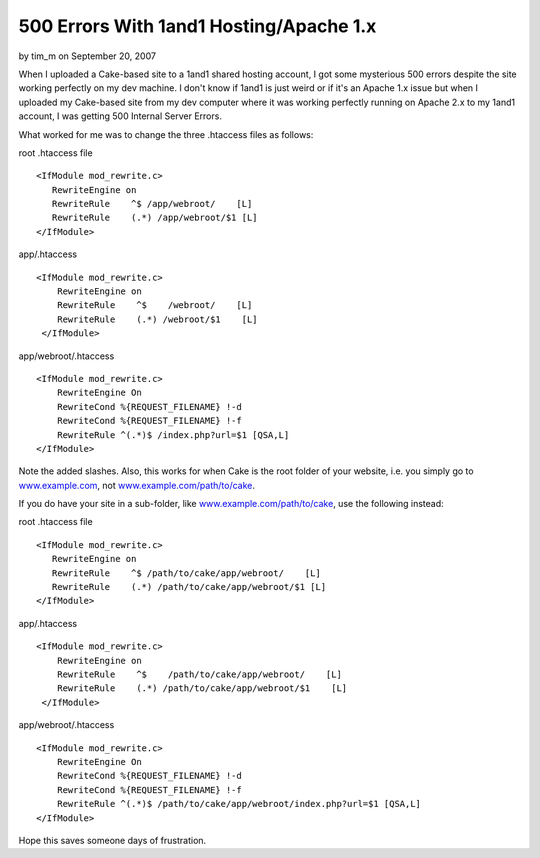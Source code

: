 500 Errors With 1and1 Hosting/Apache 1.x
========================================

by tim_m on September 20, 2007

When I uploaded a Cake-based site to a 1and1 shared hosting account, I
got some mysterious 500 errors despite the site working perfectly on
my dev machine.
I don't know if 1and1 is just weird or if it's an Apache 1.x issue but
when I uploaded my Cake-based site from my dev computer where it was
working perfectly running on Apache 2.x to my 1and1 account, I was
getting 500 Internal Server Errors.

What worked for me was to change the three .htaccess files as follows:

root .htaccess file

::

    
    <IfModule mod_rewrite.c>
       RewriteEngine on
       RewriteRule    ^$ /app/webroot/    [L]
       RewriteRule    (.*) /app/webroot/$1 [L]
    </IfModule>


app/.htaccess

::

    
    <IfModule mod_rewrite.c>
        RewriteEngine on
        RewriteRule    ^$    /webroot/    [L]
        RewriteRule    (.*) /webroot/$1    [L]
     </IfModule>

app/webroot/.htaccess

::

    
    <IfModule mod_rewrite.c>
        RewriteEngine On
        RewriteCond %{REQUEST_FILENAME} !-d
        RewriteCond %{REQUEST_FILENAME} !-f
        RewriteRule ^(.*)$ /index.php?url=$1 [QSA,L]
    </IfModule>

Note the added slashes. Also, this works for when Cake is the root
folder of your website, i.e. you simply go to `www.example.com`_, not
`www.example.com/path/to/cake`_.

If you do have your site in a sub-folder, like
`www.example.com/path/to/cake`_, use the following instead:

root .htaccess file

::

    
    <IfModule mod_rewrite.c>
       RewriteEngine on
       RewriteRule    ^$ /path/to/cake/app/webroot/    [L]
       RewriteRule    (.*) /path/to/cake/app/webroot/$1 [L]
    </IfModule>


app/.htaccess

::

    
    <IfModule mod_rewrite.c>
        RewriteEngine on
        RewriteRule    ^$    /path/to/cake/app/webroot/    [L]
        RewriteRule    (.*) /path/to/cake/app/webroot/$1    [L]
     </IfModule>

app/webroot/.htaccess

::

    
    <IfModule mod_rewrite.c>
        RewriteEngine On
        RewriteCond %{REQUEST_FILENAME} !-d
        RewriteCond %{REQUEST_FILENAME} !-f
        RewriteRule ^(.*)$ /path/to/cake/app/webroot/index.php?url=$1 [QSA,L]
    </IfModule>

Hope this saves someone days of frustration.

.. _www.example.com: http://www.example.com
.. _www.example.com/path/to/cake: http://www.example.com/path/to/cake
.. meta::
    :title: 500 Errors With 1and1 Hosting/Apache 1.x
    :description: CakePHP Article related to mod_rewrite,htaccess,error,Rewrite,apache,1and1,500,hosting,host,Tutorials
    :keywords: mod_rewrite,htaccess,error,Rewrite,apache,1and1,500,hosting,host,Tutorials
    :copyright: Copyright 2007 tim_m
    :category: tutorials

